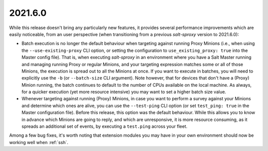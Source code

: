 .. _release-2021.6.0:

========
2021.6.0
========

While this release doesn't bring any particularly new features, it provides 
several performance improvements which are easily noticeable, from an user 
perspective (when transitioning from a previous *salt-sproxy* version to 
2021.6.0):

- Batch execution is no longer the default behaviour when targeting against 
  running Proxy Minions (i.e., when using the ``--use-existing-proxy`` CLI 
  option, or setting the configuration to ``use_existing_proxy: true`` into the 
  Master config file). That is, when executing *salt-sproxy* in an environment 
  where you have a Salt Master running and managing running Proxy or regular
  Minions, and your targeting expression matches some or all of those Minions,
  the execution is spread out to all the Minions at once. If you want to 
  execute in batches, you will need to explicitly use the ``-b`` (or 
  ``--batch-size`` CLI argument). Note however, that for devices that don't 
  have a (Proxy) Minion running, the batch continues to default to the number 
  of CPUs available on the local machine. As always, for a quicker execution 
  (yet more resource intensive) you may want to set a higher batch size value.

- Whenever targeting against running (Proxy) Minions, in case you want to 
  perform a survey against your Minions and determine which ones are alive, you 
  can use the ``--test-ping`` CLI option (or set ``test_ping: true`` in the 
  Master configuration file). Before this release, this option was the default 
  behaviour. While this allows you to know in advance which Minions are going 
  to reply, and which are unresponsive, it is more resource consuming, as it 
  spreads an additional set of events, by executing a ``test.ping`` across your 
  fleet.

Among a few bug fixes, it's worth noting that extension modules you may have in 
your own environment should now be working well when :ref:`ssh`.
